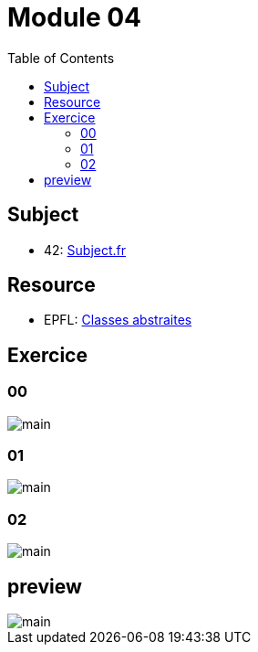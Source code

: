 = Module 04
:toc:

== Subject

* 42: https://cdn.intra.42.fr/pdf/pdf/52163/fr.subject.pdf[Subject.fr]

== Resource

* EPFL: https://youtu.be/JfsD6AnP2Rs[Classes abstraites]

== Exercice

=== 00

image::assets/00.svg[main]

=== 01

image::assets/01.svg[main]

=== 02

image::assets/02.svg[main]

== preview

image::assets/preview.svg[main]
